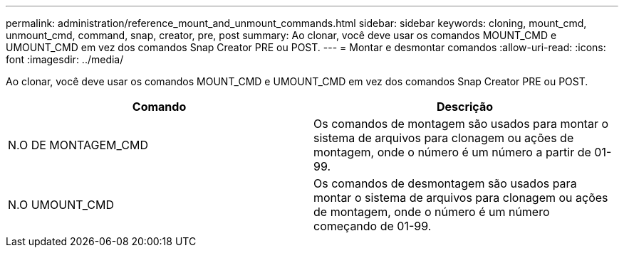 ---
permalink: administration/reference_mount_and_unmount_commands.html 
sidebar: sidebar 
keywords: cloning, mount_cmd, unmount_cmd, command, snap, creator, pre, post 
summary: Ao clonar, você deve usar os comandos MOUNT_CMD e UMOUNT_CMD em vez dos comandos Snap Creator PRE ou POST. 
---
= Montar e desmontar comandos
:allow-uri-read: 
:icons: font
:imagesdir: ../media/


[role="lead"]
Ao clonar, você deve usar os comandos MOUNT_CMD e UMOUNT_CMD em vez dos comandos Snap Creator PRE ou POST.

|===
| Comando | Descrição 


 a| 
N.O DE MONTAGEM_CMD
 a| 
Os comandos de montagem são usados para montar o sistema de arquivos para clonagem ou ações de montagem, onde o número é um número a partir de 01-99.



 a| 
N.O UMOUNT_CMD
 a| 
Os comandos de desmontagem são usados para montar o sistema de arquivos para clonagem ou ações de montagem, onde o número é um número começando de 01-99.

|===